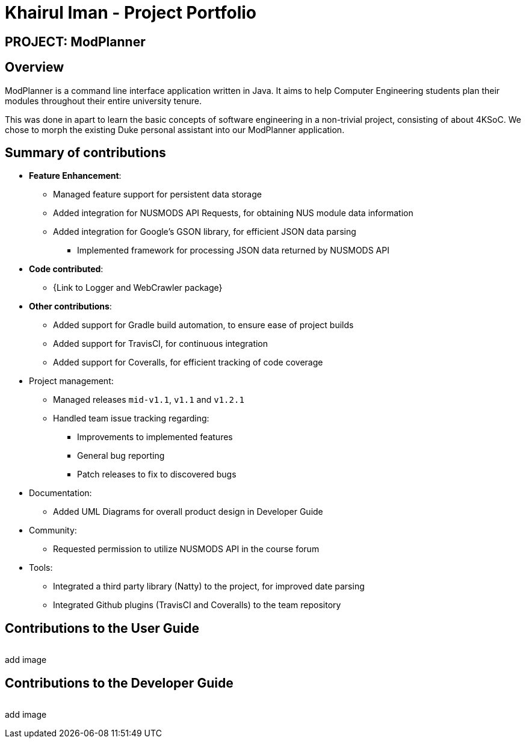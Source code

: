 = Khairul Iman - Project Portfolio
:site-section: AboutUs
:imagesDir: ../images
:stylesDir: ../stylesheets

== PROJECT: ModPlanner

== Overview

ModPlanner is a command line interface application written in Java. It aims to help Computer Engineering students plan their modules throughout their entire university tenure.

This was done in apart to learn the basic concepts of software engineering in a non-trivial project, consisting of about 4KSoC. We chose to morph the existing Duke personal assistant into our ModPlanner application.

== Summary of contributions

* *Feature Enhancement*:
    ** Managed feature support for persistent data storage
    ** Added integration for NUSMODS API Requests, for obtaining NUS module data information
    ** Added integration for Google's GSON library, for efficient JSON data parsing
        *** Implemented framework for processing JSON data returned by NUSMODS API

* *Code contributed*:
    ** {Link to Logger and WebCrawler package}

* *Other contributions*:
    ** Added support for Gradle build automation, to ensure ease of project builds
    ** Added support for TravisCI, for continuous integration
    ** Added support for Coveralls, for efficient tracking of code coverage

* Project management:
    ** Managed releases `mid-v1.1`, `v1.1` and `v1.2.1`
    ** Handled team issue tracking regarding:
        *** Improvements to implemented features
        *** General bug reporting
        *** Patch releases to fix to discovered bugs
* Documentation:
    *** Added UML Diagrams for overall product design in Developer Guide

* Community:
    ** Requested permission to utilize NUSMODS API in the course forum
* Tools:
*** Integrated a third party library (Natty) to the project, for improved date parsing
*** Integrated Github plugins (TravisCI and Coveralls) to the team repository

== Contributions to the User Guide

|===

|===

add image

== Contributions to the Developer Guide

|===

|===

add image


